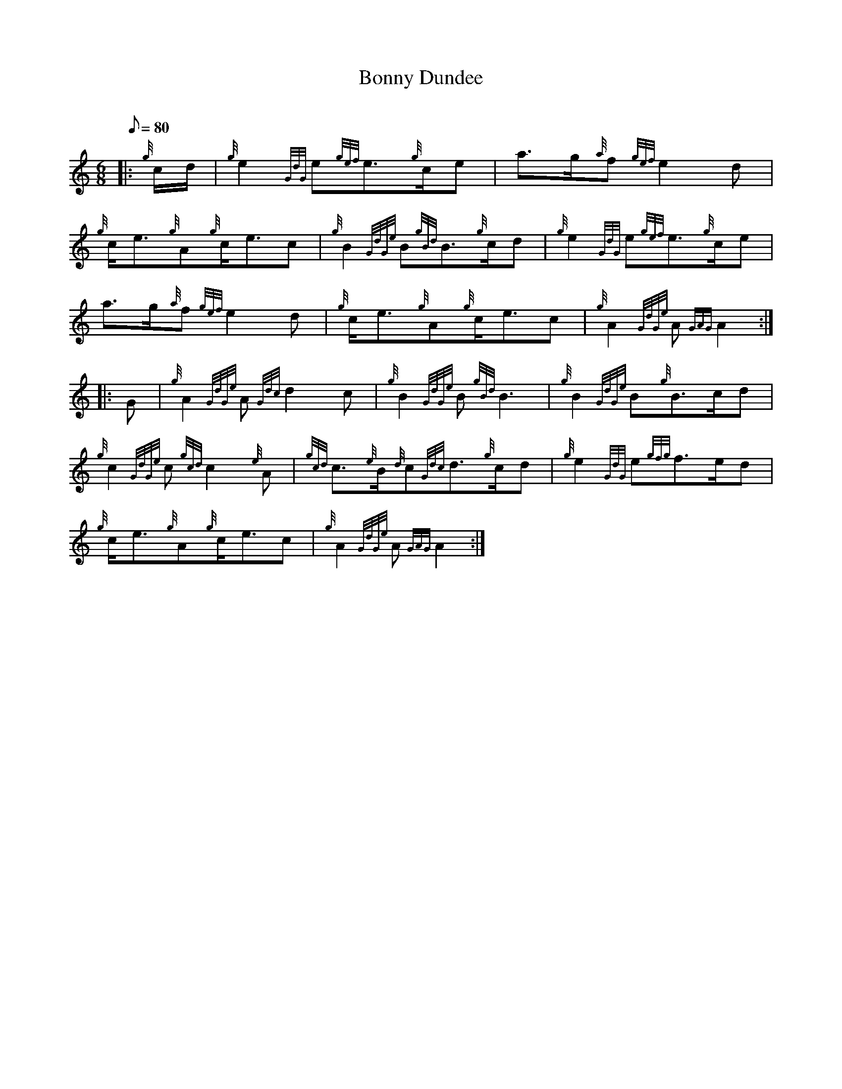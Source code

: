 X: 1
T:Bonny Dundee
M:6/8
L:1/8
Q:80
C:
S:March
K:HP
|: {g}c/2d/2|
{g}e2{GdG}e{gef}e3/2{g}c/2e|
a3/2g/2{a}f{gef}e2d|  !
{g}c/2e3/2{g}A{g}c/2e3/2c|
{g}B2{GdGe}B{gBd}B3/2{g}c/2d|
{g}e2{GdG}e{gef}e3/2{g}c/2e|  !
a3/2g/2{a}f{gef}e2d|
{g}c/2e3/2{g}A{g}c/2e3/2c|
{g}A2{GdGe}A{GAG}A2:| |:  !
G|
{g}A2{GdGe}A{Gdc}d2c|
{g}B2{GdGe}B{gBd}B3|
{g}B2{GdGe}B{g}B3/2c/2d|  !
{g}c2{GdGe}c{gcd}c2{e}A|
{gcd}c3/2{e}B/2{d}c{Gdc}d3/2{g}c/2d|
{g}e2{GdG}e{gfg}f3/2e/2d|  !
{g}c/2e3/2{g}A{g}c/2e3/2c|
{g}A2{GdGe}A{GAG}A2:|
